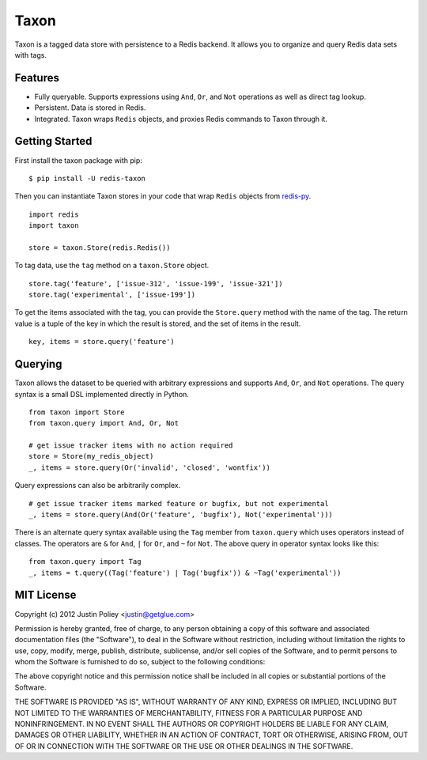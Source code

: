-----
Taxon
-----

Taxon is a tagged data store with persistence to a Redis backend. It allows you to organize and query Redis data sets with tags.

Features
--------

- Fully queryable. Supports expressions using ``And``, ``Or``, and ``Not`` operations as well as direct tag lookup.
- Persistent. Data is stored in Redis.
- Integrated. Taxon wraps ``Redis`` objects, and proxies Redis commands to Taxon through it.

Getting Started
---------------

First install the taxon package with pip:

::
    
    $ pip install -U redis-taxon

Then you can instantiate Taxon stores in your code that wrap ``Redis`` objects from `redis-py`_.

.. _redis-py: https://github.com/andymccurdy/redis-py

::
    
    import redis
    import taxon

    store = taxon.Store(redis.Redis())

To tag data, use the ``tag`` method on a ``taxon.Store`` object.

::
    
    store.tag('feature', ['issue-312', 'issue-199', 'issue-321'])
    store.tag('experimental', ['issue-199'])

To get the items associated with the tag, you can provide the ``Store.query`` method with the name of the tag. The return value is a tuple of the key in which the result is stored, and the set of items in the result.

::
    
    key, items = store.query('feature')

Querying
--------

Taxon allows the dataset to be queried with arbitrary expressions and supports ``And``, ``Or``, and ``Not`` operations. The query syntax is a small DSL implemented directly in Python.

::
    
    from taxon import Store
    from taxon.query import And, Or, Not

    # get issue tracker items with no action required
    store = Store(my_redis_object)
    _, items = store.query(Or('invalid', 'closed', 'wontfix'))

Query expressions can also be arbitrarily complex.

::
    
    # get issue tracker items marked feature or bugfix, but not experimental
    _, items = store.query(And(Or('feature', 'bugfix'), Not('experimental')))

There is an alternate query syntax available using the ``Tag`` member from ``taxon.query`` which uses operators instead of classes. The operators are ``&`` for ``And``, ``|`` for ``Or``, and ``~`` for ``Not``. The above query in operator syntax looks like this:

::
    
    from taxon.query import Tag
    _, items = t.query((Tag('feature') | Tag('bugfix')) & ~Tag('experimental'))

MIT License
-----------

Copyright (c) 2012 Justin Poliey <justin@getglue.com>

Permission is hereby granted, free of charge, to any person obtaining a copy of this software and associated documentation files (the "Software"), to deal in the Software without restriction, including without limitation the rights to use, copy, modify, merge, publish, distribute, sublicense, and/or sell copies of the Software, and to permit persons to whom the Software is furnished to do so, subject to the following conditions:

The above copyright notice and this permission notice shall be included in all copies or substantial portions of the Software.

THE SOFTWARE IS PROVIDED "AS IS", WITHOUT WARRANTY OF ANY KIND, EXPRESS OR IMPLIED, INCLUDING BUT NOT LIMITED TO THE WARRANTIES OF MERCHANTABILITY, FITNESS FOR A PARTICULAR PURPOSE AND NONINFRINGEMENT. IN NO EVENT SHALL THE AUTHORS OR COPYRIGHT HOLDERS BE LIABLE FOR ANY CLAIM, DAMAGES OR OTHER LIABILITY, WHETHER IN AN ACTION OF CONTRACT, TORT OR OTHERWISE, ARISING FROM, OUT OF OR IN CONNECTION WITH THE SOFTWARE OR THE USE OR OTHER DEALINGS IN THE SOFTWARE.